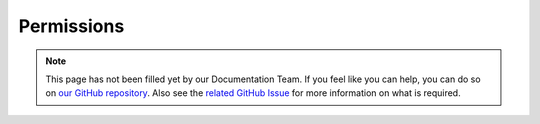 ===========
Permissions
===========


.. note::

    This page has not been filled yet by our Documentation Team. If you feel like you can help, you can do so on `our
    GitHub repository <https://github.com/spongepowered/spongedocs>`_. Also see the `related GitHub Issue
    <https://github.com/SpongePowered/SpongeDocs/issues/32>`_ for more information on what is required.
